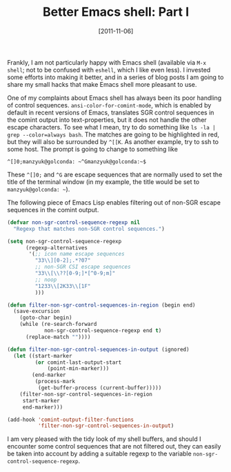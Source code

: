 # -*- eval: (org2blog/wp-mode 1) -*-
#+DATE: [2011-11-06]
#+TITLE: Better Emacs shell: Part I
#+POSTID: 421

Frankly, I am not particularly happy with Emacs shell (available via
~M-x shell~; not to be confused with ~eshell~, which I like even
less).  I invested some efforts into making it better, and in a series
of blog posts I am going to share my small hacks that make Emacs shell
more pleasant to use.

One of my complaints about Emacs shell has always been its poor
handling of control sequences.  ~ansi-color-for-comint-mode~, which is
enabled by default in recent versions of Emacs, translates SGR control
sequences in the comint output into text-properties, but it does not
handle the other escape characters.  To see what I mean, try to do
something like ~ls -la | grep --color=always bash~.  The matches are
going to be highlighted in red, but they will also be surrounded by
~^[[K~.  As another example, try to ssh to some host.  The prompt is
going to change to something like

#+begin_example
^[]0;manzyuk@golconda: ~^Gmanzyuk@golconda:~$
#+end_example

These ~^[]0;~ and ~^G~ are escape sequences that are normally used to
set the title of the terminal window (in my example, the title would
be set to =manzyuk@golconda: ~=).

The following piece of Emacs Lisp enables filtering out of non-SGR
escape sequences in the comint output.

#+begin_src emacs-lisp
(defvar non-sgr-control-sequence-regexp nil
  "Regexp that matches non-SGR control sequences.")

(setq non-sgr-control-sequence-regexp
      (regexp-alternatives
       '(;; icon name escape sequences
         "33\\][0-2];.*?07"
         ;; non-SGR CSI escape sequences
         "33\\[\\??[0-9;]*[^0-9;m]"
         ;; noop
         "1233\\[2K33\\[1F"
         )))

(defun filter-non-sgr-control-sequences-in-region (begin end)
  (save-excursion
    (goto-char begin)
    (while (re-search-forward
            non-sgr-control-sequence-regexp end t)
      (replace-match ""))))

(defun filter-non-sgr-control-sequences-in-output (ignored)
  (let ((start-marker
         (or comint-last-output-start
             (point-min-marker)))
        (end-marker
         (process-mark
          (get-buffer-process (current-buffer)))))
    (filter-non-sgr-control-sequences-in-region
     start-marker
     end-marker)))

(add-hook 'comint-output-filter-functions
          'filter-non-sgr-control-sequences-in-output)
#+end_src

I am very pleased with the tidy look of my shell buffers, and should I
encounter some control sequences that are not filtered out, they can
easily be taken into account by adding a suitable regexp to the
variable ~non-sgr-control-sequence-regexp~.
